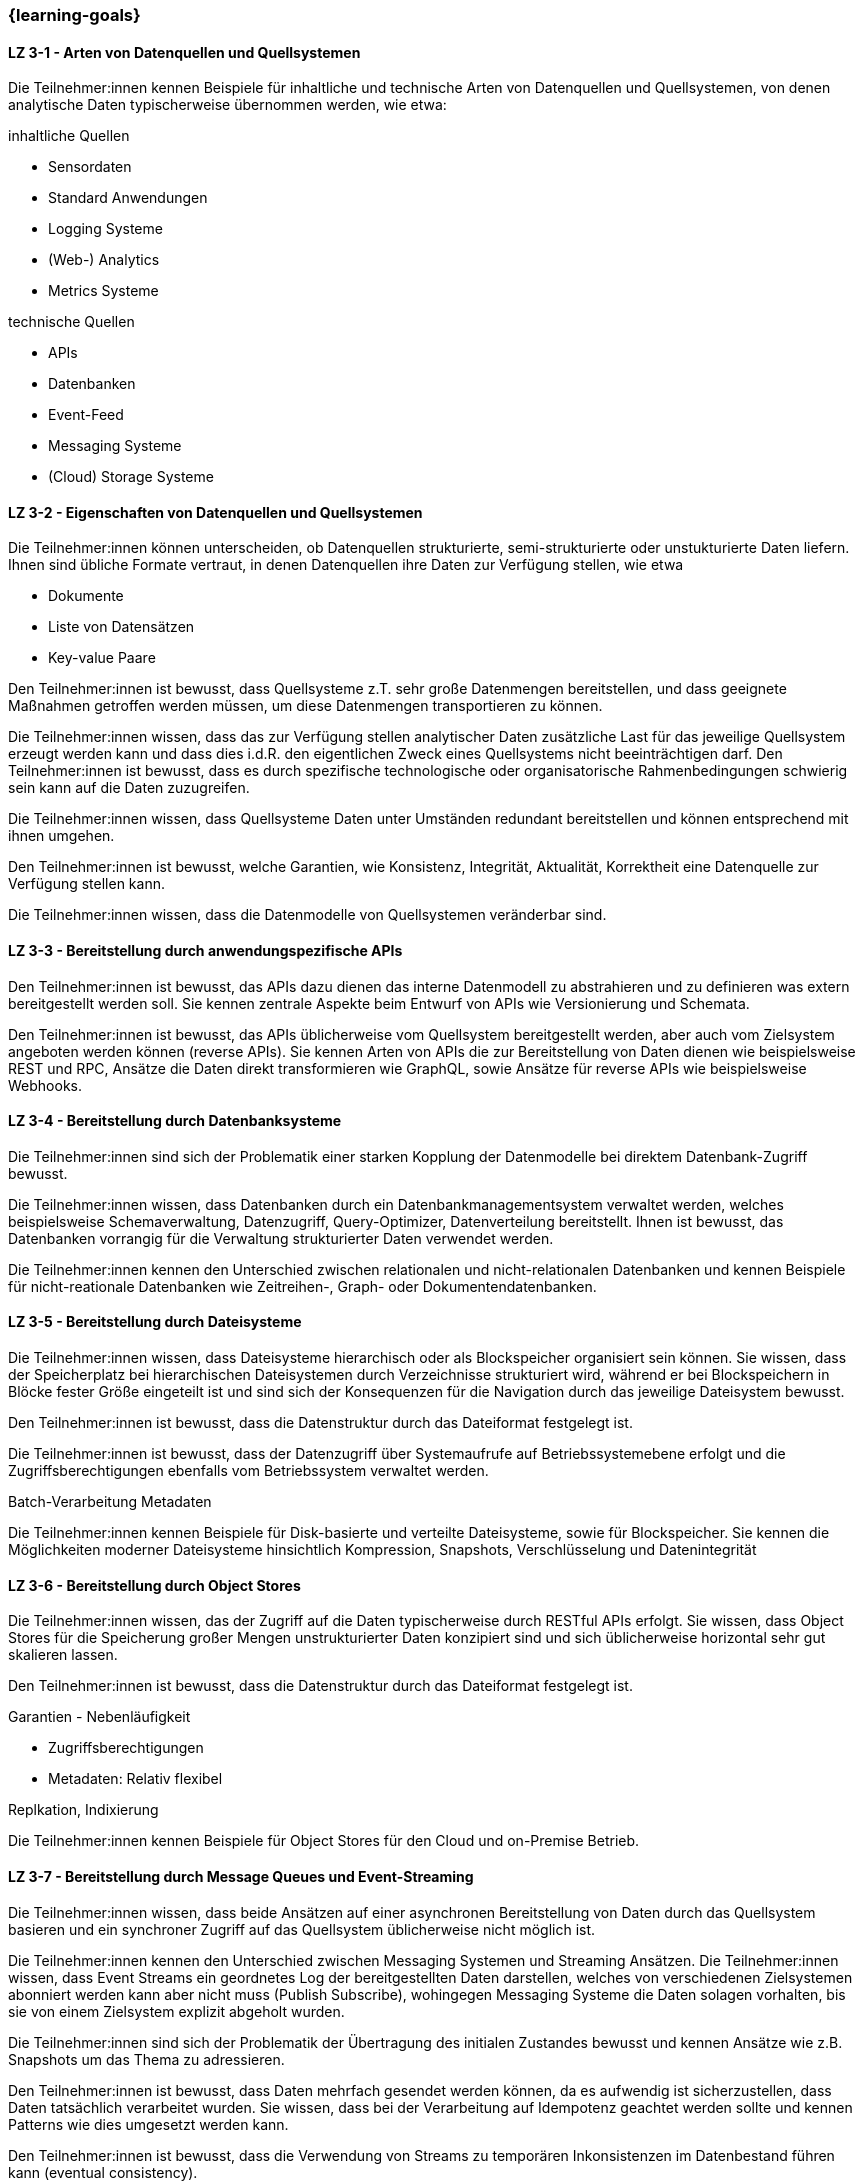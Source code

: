 === {learning-goals}

// tag::DE[]
[[LZ-3-1]]
==== LZ 3-1 - Arten von Datenquellen und Quellsystemen
Die Teilnehmer:innen kennen Beispiele für inhaltliche und technische Arten von Datenquellen und Quellsystemen, von denen analytische Daten typischerweise übernommen werden, wie etwa:

inhaltliche Quellen

- Sensordaten
- Standard Anwendungen
- Logging Systeme
- (Web-) Analytics
- Metrics Systeme

technische Quellen

- APIs
- Datenbanken
- Event-Feed
- Messaging Systeme
- (Cloud) Storage Systeme


[[LZ-3-2]]
==== LZ 3-2 - Eigenschaften von Datenquellen und Quellsystemen
Die Teilnehmer:innen können unterscheiden, ob Datenquellen strukturierte, semi-strukturierte oder unstukturierte Daten liefern. Ihnen sind übliche Formate vertraut, in denen Datenquellen ihre Daten zur Verfügung stellen, wie etwa

- Dokumente
- Liste von Datensätzen
- Key-value Paare

Den Teilnehmer:innen ist bewusst, dass Quellsysteme z.T. sehr große Datenmengen bereitstellen, und dass geeignete Maßnahmen getroffen werden müssen, um diese Datenmengen transportieren zu können.

Die Teilnehmer:innen wissen, dass das zur Verfügung stellen analytischer Daten zusätzliche Last für das jeweilige Quellsystem erzeugt werden kann und dass dies i.d.R. den eigentlichen Zweck eines Quellsystems nicht beeinträchtigen darf. Den Teilnehmer:innen ist bewusst, dass es durch spezifische technologische oder organisatorische Rahmenbedingungen schwierig sein kann auf die Daten zuzugreifen.

Die Teilnehmer:innen wissen, dass Quellsysteme Daten unter Umständen redundant bereitstellen und können entsprechend mit ihnen umgehen.

Den Teilnehmer:innen ist bewusst, welche Garantien, wie Konsistenz, Integrität, Aktualität, Korrektheit eine Datenquelle zur Verfügung stellen kann.

Die Teilnehmer:innen wissen, dass die Datenmodelle von Quellsystemen veränderbar sind.


[[LZ-3-3]]
==== LZ 3-3 - Bereitstellung durch anwendungspezifische APIs

Den Teilnehmer:innen ist bewusst, das APIs dazu dienen das interne Datenmodell zu abstrahieren und zu definieren was extern bereitgestellt werden soll. Sie kennen zentrale Aspekte beim Entwurf von APIs wie Versionierung und Schemata.

Den Teilnehmer:innen ist bewusst, das APIs üblicherweise vom Quellsystem bereitgestellt werden, aber auch vom Zielsystem angeboten werden können (reverse APIs). Sie kennen Arten von APIs die zur Bereitstellung von Daten dienen wie beispielsweise REST und RPC, Ansätze die Daten direkt transformieren wie GraphQL, sowie Ansätze für reverse APIs wie beispielsweise Webhooks.  


[[LZ-3-4]]
==== LZ 3-4 - Bereitstellung durch Datenbanksysteme

Die Teilnehmer:innen sind sich der Problematik einer starken Kopplung der Datenmodelle bei direktem Datenbank-Zugriff bewusst. 

Die Teilnehmer:innen wissen, dass Datenbanken durch ein Datenbankmanagementsystem verwaltet werden, welches beispielsweise Schemaverwaltung, Datenzugriff, Query-Optimizer, Datenverteilung bereitstellt. Ihnen ist bewusst, das Datenbanken vorrangig für die Verwaltung strukturierter Daten verwendet werden. 

Die Teilnehmer:innen kennen den Unterschied zwischen relationalen und nicht-relationalen Datenbanken und kennen Beispiele für nicht-reationale Datenbanken wie Zeitreihen-, Graph- oder Dokumentendatenbanken. 


[[LZ-3-5]]
==== LZ 3-5 - Bereitstellung durch Dateisysteme
Die Teilnehmer:innen wissen, dass Dateisysteme hierarchisch oder als Blockspeicher organisiert sein können. Sie wissen, dass der Speicherplatz bei hierarchischen Dateisystemen durch Verzeichnisse strukturiert wird, während er bei Blockspeichern in Blöcke fester Größe eingeteilt ist und sind sich der Konsequenzen für die Navigation durch das jeweilige Dateisystem bewusst. 

Den Teilnehmer:innen ist bewusst, dass die Datenstruktur durch das Dateiformat festgelegt ist.

Die Teilnehmer:innen ist bewusst, dass der Datenzugriff über Systemaufrufe auf Betriebssystemebene erfolgt und die Zugriffsberechtigungen ebenfalls vom Betriebssystem verwaltet werden.

Batch-Verarbeitung
Metadaten

Die Teilnehmer:innen kennen Beispiele für Disk-basierte und verteilte Dateisysteme, sowie für Blockspeicher. Sie kennen die Möglichkeiten moderner Dateisysteme hinsichtlich Kompression, Snapshots, Verschlüsselung und Datenintegrität


[[LZ-3-6]]
==== LZ 3-6 - Bereitstellung durch Object Stores
Die Teilnehmer:innen wissen, das der Zugriff auf die Daten typischerweise durch RESTful APIs erfolgt. Sie wissen, dass Object Stores für die Speicherung großer Mengen unstrukturierter Daten konzipiert sind und sich üblicherweise horizontal sehr gut skalieren lassen.

Den Teilnehmer:innen ist bewusst, dass die Datenstruktur durch das Dateiformat festgelegt ist.

Garantien - Nebenläufigkeit

* Zugriffsberechtigungen
* Metadaten: Relativ flexibel

Replkation, Indixierung

Die Teilnehmer:innen kennen Beispiele für Object Stores für den Cloud und on-Premise Betrieb. 


[[LZ-3-7]]
==== LZ 3-7 - Bereitstellung durch Message Queues und Event-Streaming

Die Teilnehmer:innen wissen, dass beide Ansätzen auf einer asynchronen Bereitstellung von Daten durch das Quellsystem basieren und ein synchroner Zugriff auf das Quellsystem üblicherweise nicht möglich ist. 

Die Teilnehmer:innen kennen den Unterschied zwischen Messaging Systemen und Streaming Ansätzen. Die Teilnehmer:innen wissen, dass Event Streams ein geordnetes Log der bereitgestellten Daten darstellen, welches von verschiedenen Zielsystemen abonniert werden kann aber nicht muss (Publish Subscribe), wohingegen Messaging Systeme die Daten solagen vorhalten, bis sie von einem Zielsystem explizit abgeholt wurden. 

Die Teilnehmer:innen sind sich der Problematik der Übertragung des initialen Zustandes bewusst und kennen Ansätze wie z.B. Snapshots um das Thema zu adressieren.

Den Teilnehmer:innen ist bewusst, dass Daten mehrfach gesendet werden können, da es aufwendig ist sicherzustellen, dass Daten tatsächlich verarbeitet wurden. Sie wissen, dass bei der Verarbeitung auf Idempotenz geachtet werden sollte und kennen Patterns wie dies umgesetzt werden kann.

Den Teilnehmer:innen ist bewusst, dass die Verwendung von Streams zu temporären Inkonsistenzen im Datenbestand führen kann (eventual consistency).


// end::DE[]

// tag::EN[]
[[LG-3-1]]
==== LG 3-1: General aspects
tbd.

[[LG-3-2]]
==== LG 3-2: Policies
tbd.

[[LG-3-3]]
==== LG 3-3: Metadata Management
tbd.

[[LG-3-4]]
==== LG 3-4: Data Quality
tbd.

[[LG-3-5]]
==== LG 3-5: Traceability
tbd.

[[LG-3-6]]
==== LG 3-6: Maintainability
tbd.
// end::EN[]


